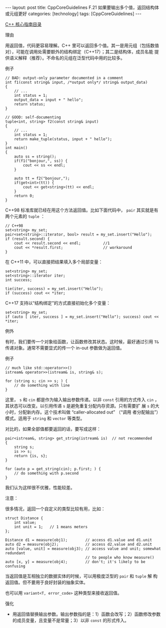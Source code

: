 #+BEGIN_EXPORT html
---
layout: post
title: CppCoreGuidelines F.21 如果要输出多个值，返回结构体或元组更好
categories: [technology]
tags: [CppCoreGuidelines]
---
#+END_EXPORT

[[http://kimi.im/tags.html#CppCoreGuidelines-ref][C++ 核心指南目录]]

理由

用返回值，代码更容易理解。C++ 里可以返回多个值。其一是用元组（包括数值
对），可能在调用处需要额外的结构绑定（C++17）；其二是结构体，成员名能
提供语义解释（推荐）。不命名的元组在泛型代码中用的比较多。

例子

#+begin_src C++ :results output :exports both :flags -std=c++20 :namespaces std :includes <iostream> <vector> <algorithm> :eval no-export
// BAD: output-only parameter documented in a comment
int f1(const string& input, /*output only*/ string& output_data)
{
    // ...
    int status = 1;
    output_data = input + " hello";
    return status;
}

// GOOD: self-documenting
tuple<int, string> f2(const string& input)
{
    // ...
    int status = 1;
    return make_tuple(status, input + " hello");
}
int main()
{
    auto ss = string();
    if(f1("bonjour,", ss)) {
        cout << ss << endl;
    }

    auto tt = f2("bonjour,");
    if(get<int>(tt)) {
        cout << get<string>(tt) << endl;
    }
    return 0;
}
#+end_src

#+RESULTS:
: bonjour, hello
: bonjour, hello

C++98 标准库就已经在用这个方法返回值。比如下面代码中， ~pair~ 其实就是有
两个元素的 ~tuple~ ：

#+begin_src C++ :results output :exports both :flags -std=c++98 :namespaces std :includes <iostream> <vector> <algorithm> <set> :eval no-export
// C++98
set<string> my_set;
pair<set<string>::iterator, bool> result = my_set.insert("Hello");
if (result.second) {
    cout << result.second << endl;          //1
    cout << *result.first;                  // workaround
}
#+end_src

#+RESULTS:
: 1
: Hello

在 C++11 中，可以直接把结果填入多个局部变量：

#+begin_src C++ :results output :exports both :flags -std=c++11 :namespaces std :includes <iostream> <vector> <algorithm> <set> <tuple> :eval no-export
set<string> my_set;
set<string>::iterator iter;
int success;

tie(iter, success) = my_set.insert("Hello");
if (success) cout << *iter;
#+end_src

#+RESULTS:
: Hello

C++17 支持以“结构绑定”的方式直接初始化多个变量：

#+begin_src C++ :results output :exports both :flags -std=c++20 :namespaces std :includes <iostream> <vector> <algorithm> <set> :eval no-export
set<string> my_set;
if (auto [ iter, success ] = my_set.insert("Hello"); success) cout << *iter;
#+end_src

#+RESULTS:
: Hello


例外

有时，我们要传一个对象给函数，让函数修改其状态。这时候，最好通过引用
~T&~ 传递对象。通常不需要显式的传一个 in-out 参数做为返回值。

例子

#+begin_src C++ :results output :exports both :flags -std=c++20 :namespaces std :includes <iostream> <vector> <algorithm> :eval no-export
// much like std::operator>>()
istream& operator>>(istream& is, string& s);

for (string s; cin >> s; ) {
    // do something with line
}
#+end_src

这里， ~s~ 和 ~cin~ 都是作为输入输出参数传递。以非 ~const~ 引用的方式传入
~cin~ ，其状态可以改变。以引用传递 ~s~ 是避免重复分配内存资源。只有需要扩
展 ~s~ 的大小时，分配新内存。这个技术叫做 “caller-allocated out” （“调用
者分配输出”）模式。适用于 ~string~ 和 ~vector~ 等类型。

对比的，如果全部值都要返回的话，要写成这样：

#+begin_src C++ :results output :exports both :flags -std=c++20 :namespaces std :includes <iostream> <vector> <algorithm> :eval no-export
pair<istream&, string> get_string(istream& is)  // not recommended
{
    string s;
    is >> s;
    return {is, s};
}

for (auto p = get_string(cin); p.first; ) {
    // do something with p.second
}
#+end_src

我们认为这样很不优雅，性能较差。

注意：

很多情况，返回一个自定义的类型比较有用，比如：

#+begin_src C++ :results output :exports both :flags -std=c++20 :namespaces std :includes <iostream> <vector> <algorithm> :eval no-export
struct Distance {
    int value;
    int unit = 1;   // 1 means meters
};

Distance d1 = measure(obj1);        // access d1.value and d1.unit
auto d2 = measure(obj2);            // access d2.value and d2.unit
auto [value, unit] = measure(obj3); // access value and unit; somewhat redundant
                                    // to people who know measure()
auto [x, y] = measure(obj4);        // don't; it's likely to be confusing
#+end_src

当返回值是互相独立的数据实体的时候，可以用极度泛型的 ~pair~ 和 ~tuple~ 解
构返回值。但不要用于良好封装的抽象实体。

也可以用 ~variant<T, error_code>~ 这种类型来接收返回值。

强化
- 用返回值替换输出参数。输出参数指的是：1）函数会改写；2）函数修改参数
  的成员变量，且变量不是常量；3）以非 ~const~ 的形式传入。
